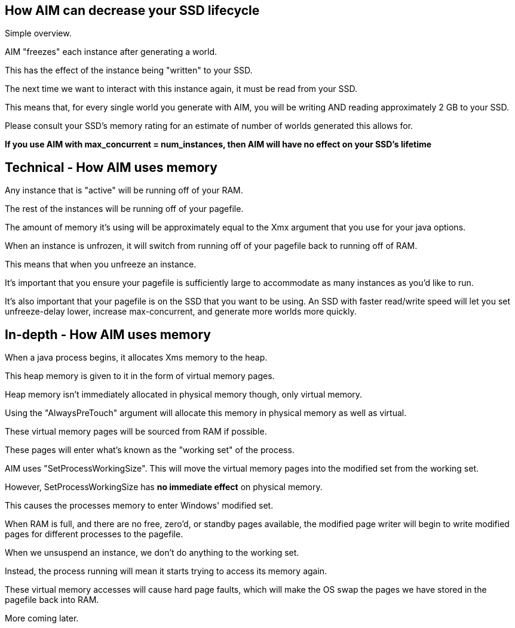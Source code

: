 :nofooter:
:hardbreaks:

== How AIM can decrease your SSD lifecycle

Simple overview.

AIM "freezes" each instance after generating a world.

This has the effect of the instance being "written" to your SSD.

The next time we want to interact with this instance again, it must be read from your SSD.

This means that, for every single world you generate with AIM, you will be writing AND reading approximately 2 GB to your SSD.

Please consult your SSD's memory rating for an estimate of number of worlds generated this allows for.

**If you use AIM with max_concurrent = num_instances, then AIM will have no effect on your SSD's lifetime**

== Technical - How AIM uses memory

Any instance that is "active" will be running off of your RAM.

The rest of the instances will be running off of your pagefile.

The amount of memory it's using will be approximately equal to the Xmx argument that you use for your java options.

When an instance is unfrozen, it will switch from running off of your pagefile back to running off of RAM.

This means that when you unfreeze an instance.

It's important that you ensure your pagefile is sufficiently large to accommodate as many instances as you'd like to run.

It's also important that your pagefile is on the SSD that you want to be using. An SSD with faster read/write speed will let you set unfreeze-delay lower, increase max-concurrent, and generate more worlds more quickly.

== In-depth - How AIM uses memory

When a java process begins, it allocates Xms memory to the heap.

This heap memory is given to it in the form of virtual memory pages.

Heap memory isn't immediately allocated in physical memory though, only virtual memory.

Using the "AlwaysPreTouch" argument will allocate this memory in physical memory as well as virtual.

These virtual memory pages will be sourced from RAM if possible.

These pages will enter what's known as the "working set" of the process.

AIM uses "SetProcessWorkingSize". This will move the virtual memory pages into the modified set from the working set.

However, SetProcessWorkingSize has **no immediate effect** on physical memory.

This causes the processes memory to enter Windows' modified set.

When RAM is full, and there are no free, zero'd, or standby pages available, the modified page writer will begin to write modified pages for different processes to the pagefile.

When we unsuspend an instance, we don't do anything to the working set.

Instead, the process running will mean it starts trying to access its memory again.

These virtual memory accesses will cause hard page faults, which will make the OS swap the pages we have stored in the pagefile back into RAM.

More coming later.